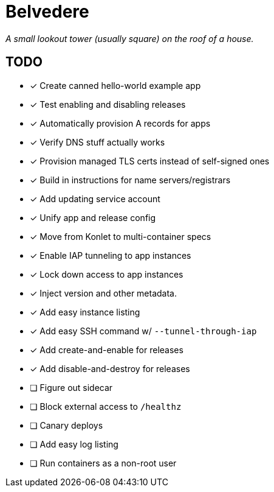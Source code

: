 = Belvedere

_A small lookout tower (usually square) on the roof of a house._

== TODO

- [x] Create canned hello-world example app
- [x] Test enabling and disabling releases
- [x] Automatically provision A records for apps
- [x] Verify DNS stuff actually works
- [x] Provision managed TLS certs instead of self-signed ones
- [x] Build in instructions for name servers/registrars
- [x] Add updating service account
- [x] Unify app and release config
- [x] Move from Konlet to multi-container specs
- [x] Enable IAP tunneling to app instances
- [x] Lock down access to app instances
- [x] Inject version and other metadata.
- [x] Add easy instance listing
- [x] Add easy SSH command w/ `--tunnel-through-iap`
- [x] Add create-and-enable for releases
- [x] Add disable-and-destroy for releases
- [ ] Figure out sidecar
- [ ] Block external access to `/healthz`
- [ ] Canary deploys
- [ ] Add easy log listing
- [ ] Run containers as a non-root user
